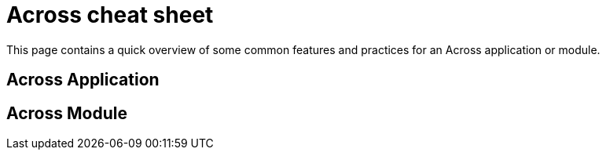 = Across cheat sheet

This page contains a quick overview of some common features and practices for an Across application or module.

== Across Application

== Across Module